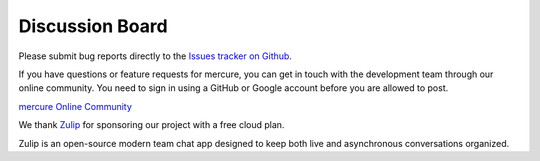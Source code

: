 Discussion Board
================

Please submit bug reports directly to the `Issues tracker on Github <https://github.com/mercure-imaging/mercure/issues>`_.

If you have questions or feature requests for mercure, you can get in touch with the development team through our online community. You need to sign in using a GitHub or Google account before you are allowed to post.

`mercure Online Community <https://mercure-imaging.zulipchat.com>`_

We thank `Zulip <https://zulip.com>`_ for sponsoring our project with a free cloud plan.

.. container:: bullet

    .. image:: images/zulip-org-logo.svg
        :width: 200px
        :align: right

    Zulip is an open-source modern team chat app designed to keep both live and asynchronous conversations organized.

